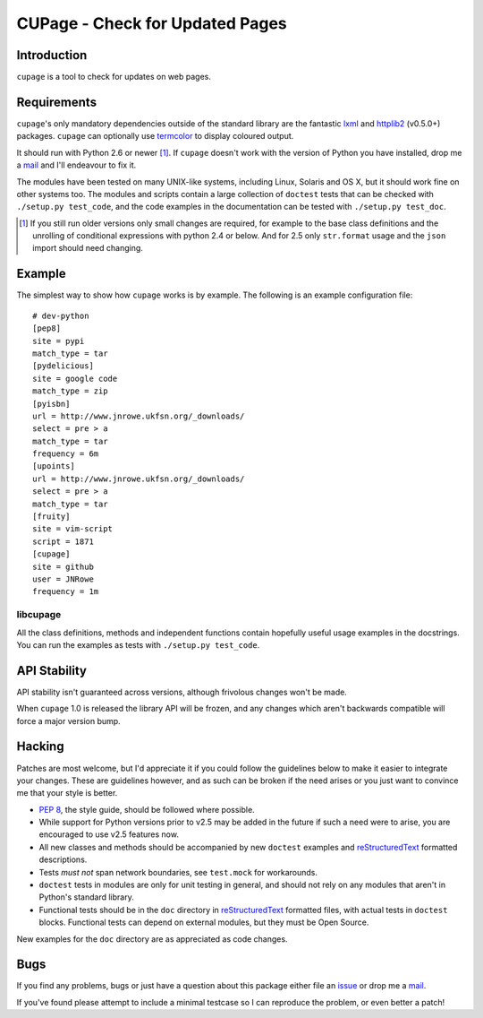 CUPage - Check for Updated Pages
================================

Introduction
------------

``cupage`` is a tool to check for updates on web pages.

Requirements
------------

``cupage``'s only mandatory dependencies outside of the standard library are the
fantastic lxml_ and httplib2_ (v0.5.0+) packages. ``cupage`` can optionally use
termcolor_ to display coloured output.

It should run with Python 2.6 or newer [#]_.  If ``cupage`` doesn't work with
the version of Python you have installed, drop me a mail_ and I'll endeavour to
fix it.

The modules have been tested on many UNIX-like systems, including Linux,
Solaris and OS X, but it should work fine on other systems too.  The
modules and scripts contain a large collection of ``doctest`` tests that
can be checked with ``./setup.py test_code``, and the code examples in the
documentation can be tested with ``./setup.py test_doc``.

.. [#] If you still run older versions only small changes are required, for
       example to the base class definitions and the unrolling of conditional
       expressions with python 2.4 or below.  And for 2.5 only ``str.format``
       usage and the ``json`` import should need changing.

Example
-------

The simplest way to show how ``cupage`` works is by example.  The
following is an example configuration file::

    # dev-python
    [pep8]
    site = pypi
    match_type = tar
    [pydelicious]
    site = google code
    match_type = zip
    [pyisbn]
    url = http://www.jnrowe.ukfsn.org/_downloads/
    select = pre > a
    match_type = tar
    frequency = 6m
    [upoints]
    url = http://www.jnrowe.ukfsn.org/_downloads/
    select = pre > a
    match_type = tar
    [fruity]
    site = vim-script
    script = 1871
    [cupage]
    site = github
    user = JNRowe
    frequency = 1m

libcupage
'''''''''

All the class definitions, methods and independent functions contain
hopefully useful usage examples in the docstrings.  You can run the
examples as tests with ``./setup.py test_code``.

API Stability
-------------

API stability isn't guaranteed across versions, although frivolous
changes won't be made.

When ``cupage`` 1.0 is released the library API will be frozen, and any
changes which aren't backwards compatible will force a major version
bump.

Hacking
-------

Patches are most welcome, but I'd appreciate it if you could follow the
guidelines below to make it easier to integrate your changes.  These are
guidelines however, and as such can be broken if the need arises or you
just want to convince me that your style is better.

* `PEP 8`_, the style guide, should be followed where possible.
* While support for Python versions prior to v2.5 may be added in the future if
  such a need were to arise, you are encouraged to use v2.5 features now.
* All new classes and methods should be accompanied by new ``doctest`` examples
  and reStructuredText_ formatted descriptions.
* Tests *must not* span network boundaries, see ``test.mock`` for workarounds.
* ``doctest`` tests in modules are only for unit testing in general, and should
  not rely on any modules that aren't in Python's standard library.
* Functional tests should be in the ``doc`` directory in reStructuredText_
  formatted files, with actual tests in ``doctest`` blocks.  Functional tests
  can depend on external modules, but they must be Open Source.

New examples for the ``doc`` directory are as appreciated as code
changes.

Bugs
----

If you find any problems, bugs or just have a question about this package either
file an issue_ or drop me a mail_.

If you've found please attempt to include a minimal testcase so I can
reproduce the problem, or even better a patch!

.. _lxml: http://codespeak.net/lxml/
.. _httplib2: http://code.google.com/p/httplib2/
.. _PEP 8: http://www.python.org/dev/peps/pep-0008/
.. _reStructuredText: http://docutils.sourceforge.net/rst.html
.. _mail: jnrowe@gmail.com
.. _issue: http://github.com/JNRowe/cupage/issues
.. _termcolor: http://pypi.python.org/pypi/termcolor/
